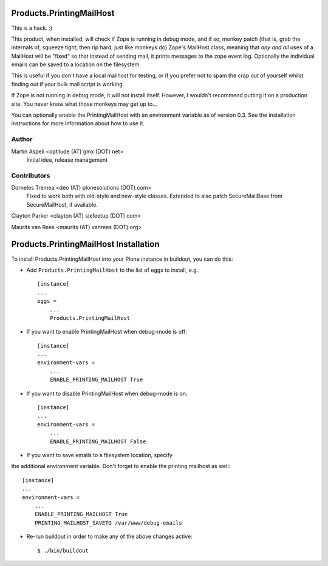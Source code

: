 Products.PrintingMailHost
=========================

This is a hack. :)

This product, when installed, will check if Zope is running in debug mode,
and if so, monkey patch (that is, grab the internals of, squeeze tight, then
rip hard, just like monkeys do) Zope's MailHost class, meaning that *any and
all* uses of a MailHost will be "fixed" so that instead of sending mail, it
prints messages to the zope event log. Optionally the individual emails can
be saved to a location on the filesystem.

This is useful if you don't have a local mailhost for testing, or if you
prefer not to spam the crap out of yourself whilst finding out if your bulk
mail script is working.

If Zope is not running in debug mode, it will not install itself. However,
I wouldn't recommend putting it on a production site. You never know what
those monkeys may get up to...

You can optionally enable the PrintingMailHost with an environment variable
as of version 0.3.  See the installation instructions for more information
about how to use it.


Author
------

Martin Aspeli <optilude (AT) gmx (DOT) net>
    Initial idea, release management


Contributors
------------

Dorneles Tremea <deo (AT) plonesolutions (DOT) com>
    Fixed to work both with old-style and new-style classes. Extended
    to also patch SecureMailBase from SecureMailHost, if available.

Clayton Parker <clayton (AT) sixfeetup (DOT) com>

Maurits van Rees <maurits (AT) vanrees (DOT) org>


Products.PrintingMailHost Installation
======================================

To install Products.PrintingMailHost into your Plone instance in
buildout, you can do this:

- Add ``Products.PrintingMailHost`` to the list of eggs to install, e.g.::

    [instance]
    ...
    eggs =
        ...
        Products.PrintingMailHost

- If you want to enable PrintingMailHost when debug-mode is off::

    [instance]
    ...
    environment-vars =
        ...
        ENABLE_PRINTING_MAILHOST True

- If you want to disable PrintingMailHost when debug-mode is on::

    [instance]
    ...
    environment-vars =
        ...
        ENABLE_PRINTING_MAILHOST False

- If you want to save emails to a filesystem location, specify
the additional environment variable. Don't forget to enable the printing
mailhost as well::

    [instance]
    ...
    environment-vars =
        ...
        ENABLE_PRINTING_MAILHOST True
        PRINTING_MAILHOST_SAVETO /var/www/debug-emails

- Re-run buildout in order to make any of the above changes active::

    $ ./bin/buildout
